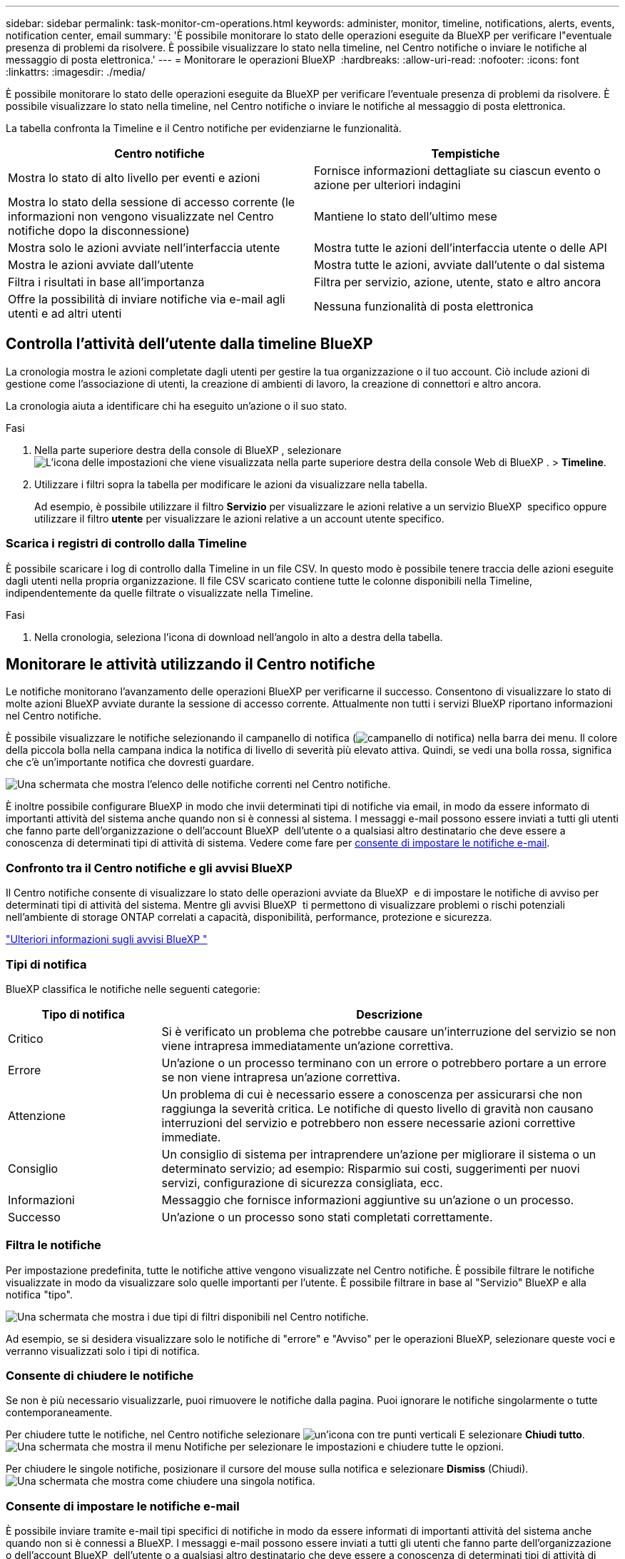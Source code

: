 ---
sidebar: sidebar 
permalink: task-monitor-cm-operations.html 
keywords: administer, monitor, timeline, notifications, alerts, events, notification center, email 
summary: 'È possibile monitorare lo stato delle operazioni eseguite da BlueXP per verificare l"eventuale presenza di problemi da risolvere. È possibile visualizzare lo stato nella timeline, nel Centro notifiche o inviare le notifiche al messaggio di posta elettronica.' 
---
= Monitorare le operazioni BlueXP 
:hardbreaks:
:allow-uri-read: 
:nofooter: 
:icons: font
:linkattrs: 
:imagesdir: ./media/


[role="lead"]
È possibile monitorare lo stato delle operazioni eseguite da BlueXP per verificare l'eventuale presenza di problemi da risolvere. È possibile visualizzare lo stato nella timeline, nel Centro notifiche o inviare le notifiche al messaggio di posta elettronica.

La tabella confronta la Timeline e il Centro notifiche per evidenziarne le funzionalità.

[cols="47,47"]
|===
| Centro notifiche | Tempistiche 


| Mostra lo stato di alto livello per eventi e azioni | Fornisce informazioni dettagliate su ciascun evento o azione per ulteriori indagini 


| Mostra lo stato della sessione di accesso corrente (le informazioni non vengono visualizzate nel Centro notifiche dopo la disconnessione) | Mantiene lo stato dell'ultimo mese 


| Mostra solo le azioni avviate nell'interfaccia utente | Mostra tutte le azioni dell'interfaccia utente o delle API 


| Mostra le azioni avviate dall'utente | Mostra tutte le azioni, avviate dall'utente o dal sistema 


| Filtra i risultati in base all'importanza | Filtra per servizio, azione, utente, stato e altro ancora 


| Offre la possibilità di inviare notifiche via e-mail agli utenti e ad altri utenti | Nessuna funzionalità di posta elettronica 
|===


== Controlla l'attività dell'utente dalla timeline BlueXP 

La cronologia mostra le azioni completate dagli utenti per gestire la tua organizzazione o il tuo account. Ciò include azioni di gestione come l'associazione di utenti, la creazione di ambienti di lavoro, la creazione di connettori e altro ancora.

La cronologia aiuta a identificare chi ha eseguito un'azione o il suo stato.

.Fasi
. Nella parte superiore destra della console di BlueXP , selezionare image:icon-settings-option.png["L'icona delle impostazioni che viene visualizzata nella parte superiore destra della console Web di BlueXP ."] > *Timeline*.
. Utilizzare i filtri sopra la tabella per modificare le azioni da visualizzare nella tabella.
+
Ad esempio, è possibile utilizzare il filtro *Servizio* per visualizzare le azioni relative a un servizio BlueXP  specifico oppure utilizzare il filtro *utente* per visualizzare le azioni relative a un account utente specifico.





=== Scarica i registri di controllo dalla Timeline

È possibile scaricare i log di controllo dalla Timeline in un file CSV. In questo modo è possibile tenere traccia delle azioni eseguite dagli utenti nella propria organizzazione. Il file CSV scaricato contiene tutte le colonne disponibili nella Timeline, indipendentemente da quelle filtrate o visualizzate nella Timeline.

.Fasi
. Nella cronologia, seleziona l'icona di download nell'angolo in alto a destra della tabella.




== Monitorare le attività utilizzando il Centro notifiche

Le notifiche monitorano l'avanzamento delle operazioni BlueXP per verificarne il successo. Consentono di visualizzare lo stato di molte azioni BlueXP avviate durante la sessione di accesso corrente. Attualmente non tutti i servizi BlueXP riportano informazioni nel Centro notifiche.

È possibile visualizzare le notifiche selezionando il campanello di notifica (image:icon_bell.png["campanello di notifica"]) nella barra dei menu. Il colore della piccola bolla nella campana indica la notifica di livello di severità più elevato attiva. Quindi, se vedi una bolla rossa, significa che c'è un'importante notifica che dovresti guardare.

image:screenshot_notification_full.png["Una schermata che mostra l'elenco delle notifiche correnti nel Centro notifiche."]

È inoltre possibile configurare BlueXP in modo che invii determinati tipi di notifiche via email, in modo da essere informato di importanti attività del sistema anche quando non si è connessi al sistema. I messaggi e-mail possono essere inviati a tutti gli utenti che fanno parte dell'organizzazione o dell'account BlueXP  dell'utente o a qualsiasi altro destinatario che deve essere a conoscenza di determinati tipi di attività di sistema. Vedere come fare per <<Consente di impostare le notifiche e-mail,consente di impostare le notifiche e-mail>>.



=== Confronto tra il Centro notifiche e gli avvisi BlueXP 

Il Centro notifiche consente di visualizzare lo stato delle operazioni avviate da BlueXP  e di impostare le notifiche di avviso per determinati tipi di attività del sistema. Mentre gli avvisi BlueXP  ti permettono di visualizzare problemi o rischi potenziali nell'ambiente di storage ONTAP correlati a capacità, disponibilità, performance, protezione e sicurezza.

https://docs.netapp.com/us-en/bluexp-alerts/index.html["Ulteriori informazioni sugli avvisi BlueXP "^]



=== Tipi di notifica

BlueXP classifica le notifiche nelle seguenti categorie:

[cols="20,60"]
|===
| Tipo di notifica | Descrizione 


| Critico | Si è verificato un problema che potrebbe causare un'interruzione del servizio se non viene intrapresa immediatamente un'azione correttiva. 


| Errore | Un'azione o un processo terminano con un errore o potrebbero portare a un errore se non viene intrapresa un'azione correttiva. 


| Attenzione | Un problema di cui è necessario essere a conoscenza per assicurarsi che non raggiunga la severità critica. Le notifiche di questo livello di gravità non causano interruzioni del servizio e potrebbero non essere necessarie azioni correttive immediate. 


| Consiglio | Un consiglio di sistema per intraprendere un'azione per migliorare il sistema o un determinato servizio; ad esempio: Risparmio sui costi, suggerimenti per nuovi servizi, configurazione di sicurezza consigliata, ecc. 


| Informazioni | Messaggio che fornisce informazioni aggiuntive su un'azione o un processo. 


| Successo | Un'azione o un processo sono stati completati correttamente. 
|===


=== Filtra le notifiche

Per impostazione predefinita, tutte le notifiche attive vengono visualizzate nel Centro notifiche. È possibile filtrare le notifiche visualizzate in modo da visualizzare solo quelle importanti per l'utente. È possibile filtrare in base al "Servizio" BlueXP e alla notifica "tipo".

image:screenshot_notification_filters.png["Una schermata che mostra i due tipi di filtri disponibili nel Centro notifiche."]

Ad esempio, se si desidera visualizzare solo le notifiche di "errore" e "Avviso" per le operazioni BlueXP, selezionare queste voci e verranno visualizzati solo i tipi di notifica.



=== Consente di chiudere le notifiche

Se non è più necessario visualizzarle, puoi rimuovere le notifiche dalla pagina. Puoi ignorare le notifiche singolarmente o tutte contemporaneamente.

Per chiudere tutte le notifiche, nel Centro notifiche selezionare image:button_3_vert_dots.png["un'icona con tre punti verticali"] E selezionare *Chiudi tutto*.
image:screenshot_notification_menu.png["Una schermata che mostra il menu Notifiche per selezionare le impostazioni e chiudere tutte le opzioni."]

Per chiudere le singole notifiche, posizionare il cursore del mouse sulla notifica e selezionare *Dismiss* (Chiudi).
image:screenshot_notification_dismiss1.png["Una schermata che mostra come chiudere una singola notifica."]



=== Consente di impostare le notifiche e-mail

È possibile inviare tramite e-mail tipi specifici di notifiche in modo da essere informati di importanti attività del sistema anche quando non si è connessi a BlueXP. I messaggi e-mail possono essere inviati a tutti gli utenti che fanno parte dell'organizzazione o dell'account BlueXP  dell'utente o a qualsiasi altro destinatario che deve essere a conoscenza di determinati tipi di attività di sistema.

[NOTE]
====
* BlueXP invia notifiche e-mail per il connettore, il portafoglio digitale, la copia e la sincronizzazione, nonché il backup e il ripristino.
* L'invio di notifiche e-mail non è supportato quando il connettore viene installato in un sito senza accesso a Internet.


====
I filtri impostati nel Centro notifiche non determinano i tipi di notifiche che verranno inviate tramite e-mail. Per impostazione predefinita, qualsiasi amministratore BlueXP  riceverà e-mail per tutte le notifiche "critiche" e "raccomandazioni". Queste notifiche si applicano a tutti i servizi: Non è possibile scegliere di ricevere notifiche solo per alcuni servizi, ad esempio Connectors o BlueXP backup e recovery.

Tutti gli altri utenti e destinatari sono configurati per non ricevere alcuna email di notifica, pertanto dovrai configurare le impostazioni di notifica per eventuali utenti aggiuntivi.

Per personalizzare le impostazioni delle notifiche, devi disporre del ruolo di amministratore dell'organizzazione.

.Fasi
. Dalla barra dei menu di BlueXP, selezionare *Impostazioni > Impostazioni avvisi e notifiche*.
+
image:screenshot-settings-notifications.png["Una schermata che mostra come visualizzare la pagina Impostazioni avvisi e notifiche."]

. Selezionare uno o più utenti dalla scheda _utenti_ o dalla scheda _destinatari aggiuntivi_ e scegliere il tipo di notifiche da inviare:
+
** Per apportare modifiche a un singolo utente, selezionare il menu nella colonna Notifiche dell'utente, selezionare i tipi di notifica da inviare e selezionare *Applica*.
** Per apportare modifiche a più utenti, selezionare la casella corrispondente a ciascun utente, selezionare *Gestisci notifiche e-mail*, selezionare i tipi di notifiche da inviare e selezionare *Applica*.


+
image:screenshot-change-notifications.png["Una schermata che mostra come modificare le notifiche per più utenti."]





=== Aggiungere altri destinatari di posta elettronica

Gli utenti visualizzati nella scheda _Utenti_ vengono automaticamente inseriti tra gli utenti della tua organizzazione o del tuo account. È possibile aggiungere indirizzi e-mail nella scheda _destinatari aggiuntivi_ per altre persone o gruppi che non hanno accesso a BlueXP, ma che devono essere avvisati di determinati tipi di avvisi e notifiche.

.Fasi
. Dalla pagina Impostazioni avvisi e notifiche, selezionare *Aggiungi nuovi destinatari*.
+
image:screenshot-add-email-recipient.png["Una schermata che mostra come aggiungere nuovi destinatari e-mail per avvisi e notifiche."]

. Immettere il nome, l'indirizzo e-mail e selezionare i tipi di notifica che il destinatario riceverà, quindi selezionare *Aggiungi nuovo destinatario*.

